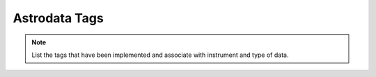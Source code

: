 .. tags.rst

.. _tags:

**************
Astrodata Tags
**************

.. note::
   List the tags that have been implemented and associate with instrument
   and type of data.
